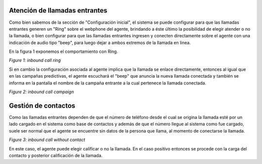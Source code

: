 Atención de llamadas entrantes
******************************

Como bien sabemos de la sección de "Configuración inicial", el sistema se puede configurar para que las llamadas
entrantes generen un "Ring" sobre el webphone del agente, brindando a éste último la posibilidad de elegir atender
o no la llamada, o bien configurar para que las llamadas entrantes ingresen y conecten directamente sobre el agente
con una indicación de audio tipo "beep", para luego dejar a ambos extremos de la llamada en linea.

En la figura 1 exponemos el comportamiento con Ring.

.. image:: images/about_agent_in_camp_1.png

*Figure 1: inbound call ring*

Si en cambio la configuración asociada al agente implica que la llamada se enlace directamente, entonces al
igual que en las campañas predictivas, el agente escuchará el "beep" que anuncia la nueva llamada conectada y
también se informa en la pantalla el nombre de la campaña entrante a la cual pertenece la llamada conectada.


.. image:: images/about_agent_in_camp_2.png

*Figure 2: inbound call campaign*

Gestión de contactos
********************

Como las llamadas entrantes dependen de que el número de teléfono desde el cual se origina la llamada esté por un lado
cargado en el sistema como base de contactos y además de que el número llegue al sistema como fue cargado, suele
ser normal que el agente se encuentre sin datos de la persona que llama, al momento de conectarse la llamada.

.. image:: images/about_agent_in_camp_3.png

*Figure 3: inbound call without contact*

En este caso, el agente puede elegir calificar o no la llamada. En el caso positivo entonces se procede con la carga
del contacto y posterior calificación de la llamada.
